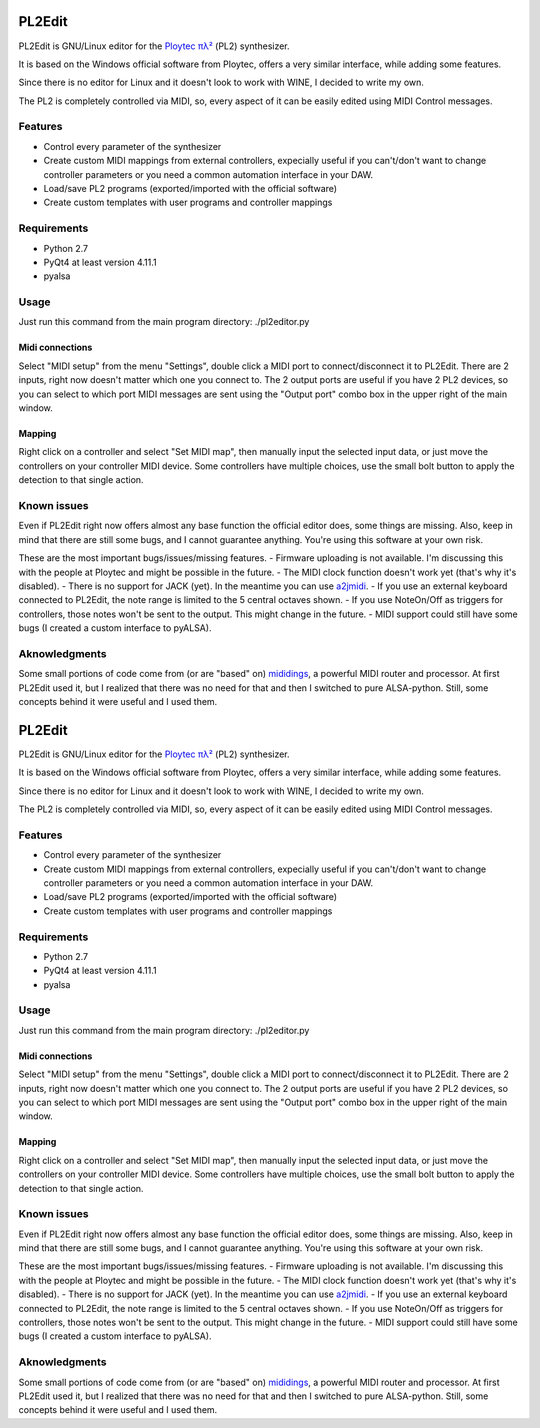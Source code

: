 PL2Edit
=======

PL2Edit is GNU/Linux editor for the `Ploytec
πλ² <http://www.ploytec.com/pl2/>`__ (PL2) synthesizer.

It is based on the Windows official software from Ploytec, offers a very
similar interface, while adding some features.

Since there is no editor for Linux and it doesn't look to work with
WINE, I decided to write my own.

The PL2 is completely controlled via MIDI, so, every aspect of it can be
easily edited using MIDI Control messages.

Features
--------

-  Control every parameter of the synthesizer
-  Create custom MIDI mappings from external controllers, expecially
   useful if you can't/don't want to change controller parameters or you
   need a common automation interface in your DAW.
-  Load/save PL2 programs (exported/imported with the official software)
-  Create custom templates with user programs and controller mappings

Requirements
------------

-  Python 2.7
-  PyQt4 at least version 4.11.1
-  pyalsa

Usage
-----

Just run this command from the main program directory: ./pl2editor.py

Midi connections
~~~~~~~~~~~~~~~~

Select "MIDI setup" from the menu "Settings", double click a MIDI port
to connect/disconnect it to PL2Edit. There are 2 inputs, right now
doesn't matter which one you connect to. The 2 output ports are useful
if you have 2 PL2 devices, so you can select to which port MIDI messages
are sent using the "Output port" combo box in the upper right of the
main window.

Mapping
~~~~~~~

Right click on a controller and select "Set MIDI map", then manually
input the selected input data, or just move the controllers on your
controller MIDI device. Some controllers have multiple choices, use the
small bolt button to apply the detection to that single action.

Known issues
------------

Even if PL2Edit right now offers almost any base function the official
editor does, some things are missing. Also, keep in mind that there are
still some bugs, and I cannot guarantee anything. You're using this
software at your own risk.

These are the most important bugs/issues/missing features. - Firmware
uploading is not available. I'm discussing this with the people at
Ploytec and might be possible in the future. - The MIDI clock function
doesn't work yet (that's why it's disabled). - There is no support for
JACK (yet). In the meantime you can use
`a2jmidi <http://home.gna.org/a2jmidid/>`__. - If you use an external
keyboard connected to PL2Edit, the note range is limited to the 5
central octaves shown. - If you use NoteOn/Off as triggers for
controllers, those notes won't be sent to the output. This might change
in the future. - MIDI support could still have some bugs (I created a
custom interface to pyALSA).

Aknowledgments
--------------

Some small portions of code come from (or are "based" on)
`mididings <das.nasophon.de/mididings/>`__, a powerful MIDI router and
processor. At first PL2Edit used it, but I realized that there was no
need for that and then I switched to pure ALSA-python. Still, some
concepts behind it were useful and I used them.

PL2Edit
=======

PL2Edit is GNU/Linux editor for the `Ploytec
πλ² <http://www.ploytec.com/pl2/>`__ (PL2) synthesizer.

It is based on the Windows official software from Ploytec, offers a very
similar interface, while adding some features.

Since there is no editor for Linux and it doesn't look to work with
WINE, I decided to write my own.

The PL2 is completely controlled via MIDI, so, every aspect of it can be
easily edited using MIDI Control messages.

Features
--------

-  Control every parameter of the synthesizer
-  Create custom MIDI mappings from external controllers, expecially
   useful if you can't/don't want to change controller parameters or you
   need a common automation interface in your DAW.
-  Load/save PL2 programs (exported/imported with the official software)
-  Create custom templates with user programs and controller mappings

Requirements
------------

-  Python 2.7
-  PyQt4 at least version 4.11.1
-  pyalsa

Usage
-----

Just run this command from the main program directory: ./pl2editor.py

Midi connections
~~~~~~~~~~~~~~~~

Select "MIDI setup" from the menu "Settings", double click a MIDI port
to connect/disconnect it to PL2Edit. There are 2 inputs, right now
doesn't matter which one you connect to. The 2 output ports are useful
if you have 2 PL2 devices, so you can select to which port MIDI messages
are sent using the "Output port" combo box in the upper right of the
main window.

Mapping
~~~~~~~

Right click on a controller and select "Set MIDI map", then manually
input the selected input data, or just move the controllers on your
controller MIDI device. Some controllers have multiple choices, use the
small bolt button to apply the detection to that single action.

Known issues
------------

Even if PL2Edit right now offers almost any base function the official
editor does, some things are missing. Also, keep in mind that there are
still some bugs, and I cannot guarantee anything. You're using this
software at your own risk.

These are the most important bugs/issues/missing features. - Firmware
uploading is not available. I'm discussing this with the people at
Ploytec and might be possible in the future. - The MIDI clock function
doesn't work yet (that's why it's disabled). - There is no support for
JACK (yet). In the meantime you can use
`a2jmidi <http://home.gna.org/a2jmidid/>`__. - If you use an external
keyboard connected to PL2Edit, the note range is limited to the 5
central octaves shown. - If you use NoteOn/Off as triggers for
controllers, those notes won't be sent to the output. This might change
in the future. - MIDI support could still have some bugs (I created a
custom interface to pyALSA).

Aknowledgments
--------------

Some small portions of code come from (or are "based" on)
`mididings <http://das.nasophon.de/mididings/>`__, a powerful MIDI
router and processor. At first PL2Edit used it, but I realized that
there was no need for that and then I switched to pure ALSA-python.
Still, some concepts behind it were useful and I used them.

